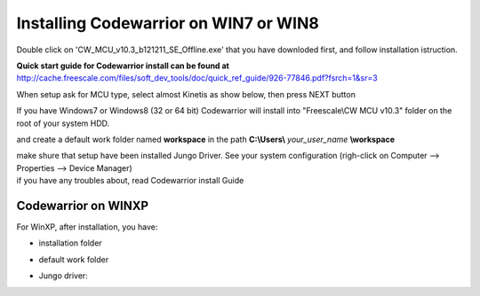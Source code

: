 .. index:: CwInst

Installing Codewarrior on WIN7 or WIN8
**************************************

Double click on 'CW_MCU_v10.3_b121211_SE_Offline.exe' that you have downloded first, and follow installation istruction.

.. image:: _static/cw_exe.jpg

**Quick start guide for Codewarrior install can be found at** http://cache.freescale.com/files/soft_dev_tools/doc/quick_ref_guide/926-77846.pdf?fsrch=1&sr=3

When setup ask for MCU type, select almost Kinetis as show below, then press NEXT button

.. image:: _static/cw_kinetis.jpg

If you have Windows7 or Windows8 (32 or 64 bit) Codewarrior will install into "Freescale\\CW MCU v10.3" folder on the root of your system HDD.

.. image:: _static/cw_dir.jpg

and create a default work folder named **workspace** in the path **C:\\Users\\** *your_user_name* **\\workspace**

.. image:: _static/cw_work.jpg

| make shure that setup have been installed Jungo Driver. See your system configuration (righ-click on Computer --> Properties --> Device Manager)
| if you have any troubles about, read Codewarrior install Guide

.. image:: _static/jungo.jpg

Codewarrior on WINXP
--------------------
For WinXP, after installation, you have:

- installation folder

.. image:: _static/xp_cw_dir.jpg

- default work folder

.. image:: _static/xp_cw_work.jpg

- Jungo driver:

.. image:: _static/xp_jungo.jpg
